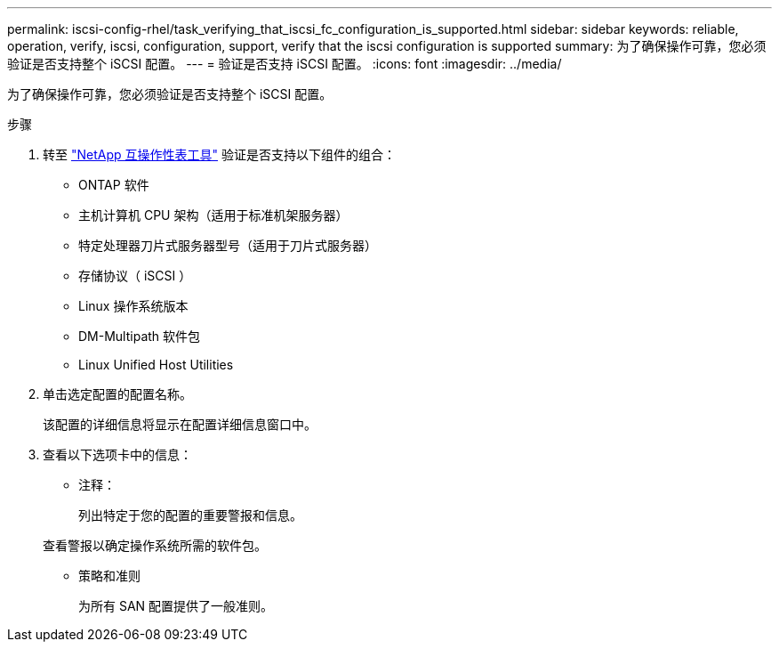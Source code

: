 ---
permalink: iscsi-config-rhel/task_verifying_that_iscsi_fc_configuration_is_supported.html 
sidebar: sidebar 
keywords: reliable, operation, verify, iscsi, configuration, support, verify that the iscsi configuration is supported 
summary: 为了确保操作可靠，您必须验证是否支持整个 iSCSI 配置。 
---
= 验证是否支持 iSCSI 配置。
:icons: font
:imagesdir: ../media/


[role="lead"]
为了确保操作可靠，您必须验证是否支持整个 iSCSI 配置。

.步骤
. 转至 https://mysupport.netapp.com/matrix["NetApp 互操作性表工具"] 验证是否支持以下组件的组合：
+
** ONTAP 软件
** 主机计算机 CPU 架构（适用于标准机架服务器）
** 特定处理器刀片式服务器型号（适用于刀片式服务器）
** 存储协议（ iSCSI ）
** Linux 操作系统版本
** DM-Multipath 软件包
** Linux Unified Host Utilities


. 单击选定配置的配置名称。
+
该配置的详细信息将显示在配置详细信息窗口中。

. 查看以下选项卡中的信息：
+
** 注释：
+
列出特定于您的配置的重要警报和信息。

+
查看警报以确定操作系统所需的软件包。

** 策略和准则
+
为所有 SAN 配置提供了一般准则。




